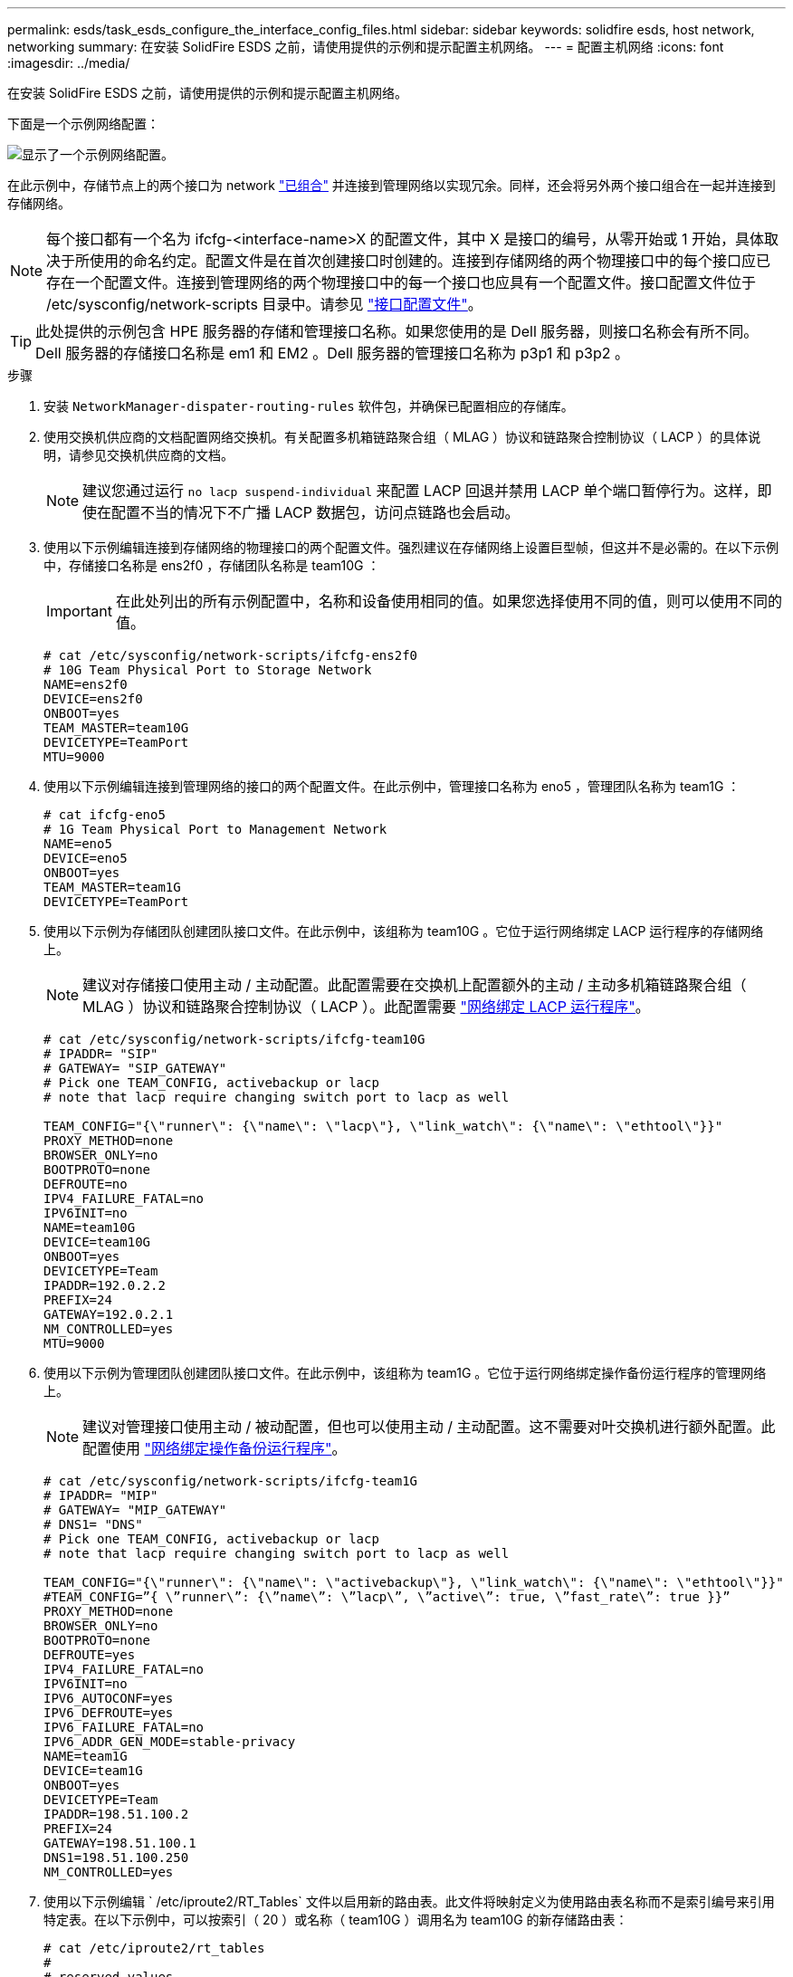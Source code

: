 ---
permalink: esds/task_esds_configure_the_interface_config_files.html 
sidebar: sidebar 
keywords: solidfire esds, host network, networking 
summary: 在安装 SolidFire ESDS 之前，请使用提供的示例和提示配置主机网络。 
---
= 配置主机网络
:icons: font
:imagesdir: ../media/


[role="lead"]
在安装 SolidFire ESDS 之前，请使用提供的示例和提示配置主机网络。

下面是一个示例网络配置：

image::../media/esds_network_config_example.png[显示了一个示例网络配置。]

在此示例中，存储节点上的两个接口为 network https://access.redhat.com/documentation/en-us/red_hat_enterprise_linux/7/html/networking_guide/ch-configure_network_teaming#sec-Understanding_Network_Teaming["已组合"^] 并连接到管理网络以实现冗余。同样，还会将另外两个接口组合在一起并连接到存储网络。


NOTE: 每个接口都有一个名为 ifcfg-<interface-name>X 的配置文件，其中 X 是接口的编号，从零开始或 1 开始，具体取决于所使用的命名约定。配置文件是在首次创建接口时创建的。连接到存储网络的两个物理接口中的每个接口应已存在一个配置文件。连接到管理网络的两个物理接口中的每一个接口也应具有一个配置文件。接口配置文件位于 /etc/sysconfig/network-scripts 目录中。请参见 https://access.redhat.com/documentation/en-us/red_hat_enterprise_linux/7/html/networking_guide/getting_started_with_networkmanager["接口配置文件"^]。


TIP: 此处提供的示例包含 HPE 服务器的存储和管理接口名称。如果您使用的是 Dell 服务器，则接口名称会有所不同。Dell 服务器的存储接口名称是 em1 和 EM2 。Dell 服务器的管理接口名称为 p3p1 和 p3p2 。

.步骤
. 安装 `NetworkManager-dispater-routing-rules` 软件包，并确保已配置相应的存储库。
. 使用交换机供应商的文档配置网络交换机。有关配置多机箱链路聚合组（ MLAG ）协议和链路聚合控制协议（ LACP ）的具体说明，请参见交换机供应商的文档。
+

NOTE: 建议您通过运行 `no lacp suspend-individual` 来配置 LACP 回退并禁用 LACP 单个端口暂停行为。这样，即使在配置不当的情况下不广播 LACP 数据包，访问点链路也会启动。

. 使用以下示例编辑连接到存储网络的物理接口的两个配置文件。强烈建议在存储网络上设置巨型帧，但这并不是必需的。在以下示例中，存储接口名称是 ens2f0 ，存储团队名称是 team10G ：
+

IMPORTANT: 在此处列出的所有示例配置中，名称和设备使用相同的值。如果您选择使用不同的值，则可以使用不同的值。

+
[listing]
----
# cat /etc/sysconfig/network-scripts/ifcfg-ens2f0
# 10G Team Physical Port to Storage Network
NAME=ens2f0
DEVICE=ens2f0
ONBOOT=yes
TEAM_MASTER=team10G
DEVICETYPE=TeamPort
MTU=9000
----
. 使用以下示例编辑连接到管理网络的接口的两个配置文件。在此示例中，管理接口名称为 eno5 ，管理团队名称为 team1G ：
+
[listing]
----
# cat ifcfg-eno5
# 1G Team Physical Port to Management Network
NAME=eno5
DEVICE=eno5
ONBOOT=yes
TEAM_MASTER=team1G
DEVICETYPE=TeamPort
----
. 使用以下示例为存储团队创建团队接口文件。在此示例中，该组称为 team10G 。它位于运行网络绑定 LACP 运行程序的存储网络上。
+

NOTE: 建议对存储接口使用主动 / 主动配置。此配置需要在交换机上配置额外的主动 / 主动多机箱链路聚合组（ MLAG ）协议和链路聚合控制协议（ LACP ）。此配置需要 https://access.redhat.com/documentation/en-us/red_hat_enterprise_linux/7/html/networking_guide/sec-Understanding_the_Network_Teaming_Daemon_and_the_Runners["网络绑定 LACP 运行程序"^]。

+
[listing]
----
# cat /etc/sysconfig/network-scripts/ifcfg-team10G
# IPADDR= "SIP"
# GATEWAY= "SIP_GATEWAY"
# Pick one TEAM_CONFIG, activebackup or lacp
# note that lacp require changing switch port to lacp as well

TEAM_CONFIG="{\"runner\": {\"name\": \"lacp\"}, \"link_watch\": {\"name\": \"ethtool\"}}"
PROXY_METHOD=none
BROWSER_ONLY=no
BOOTPROTO=none
DEFROUTE=no
IPV4_FAILURE_FATAL=no
IPV6INIT=no
NAME=team10G
DEVICE=team10G
ONBOOT=yes
DEVICETYPE=Team
IPADDR=192.0.2.2
PREFIX=24
GATEWAY=192.0.2.1
NM_CONTROLLED=yes
MTU=9000
----
. 使用以下示例为管理团队创建团队接口文件。在此示例中，该组称为 team1G 。它位于运行网络绑定操作备份运行程序的管理网络上。
+

NOTE: 建议对管理接口使用主动 / 被动配置，但也可以使用主动 / 主动配置。这不需要对叶交换机进行额外配置。此配置使用 https://access.redhat.com/documentation/en-us/red_hat_enterprise_linux/7/html/networking_guide/sec-Understanding_the_Network_Teaming_Daemon_and_the_Runners["网络绑定操作备份运行程序"]。

+
[listing]
----
# cat /etc/sysconfig/network-scripts/ifcfg-team1G
# IPADDR= "MIP"
# GATEWAY= "MIP_GATEWAY"
# DNS1= "DNS"
# Pick one TEAM_CONFIG, activebackup or lacp
# note that lacp require changing switch port to lacp as well

TEAM_CONFIG="{\"runner\": {\"name\": \"activebackup\"}, \"link_watch\": {\"name\": \"ethtool\"}}"
#TEAM_CONFIG=”{ \”runner\”: {\”name\”: \”lacp\”, \”active\”: true, \”fast_rate\”: true }}”
PROXY_METHOD=none
BROWSER_ONLY=no
BOOTPROTO=none
DEFROUTE=yes
IPV4_FAILURE_FATAL=no
IPV6INIT=no
IPV6_AUTOCONF=yes
IPV6_DEFROUTE=yes
IPV6_FAILURE_FATAL=no
IPV6_ADDR_GEN_MODE=stable-privacy
NAME=team1G
DEVICE=team1G
ONBOOT=yes
DEVICETYPE=Team
IPADDR=198.51.100.2
PREFIX=24
GATEWAY=198.51.100.1
DNS1=198.51.100.250
NM_CONTROLLED=yes
----
. 使用以下示例编辑 ` /etc/iproute2/RT_Tables` 文件以启用新的路由表。此文件将映射定义为使用路由表名称而不是索引编号来引用特定表。在以下示例中，可以按索引（ 20 ）或名称（ team10G ）调用名为 team10G 的新存储路由表：
+
[listing]
----
# cat /etc/iproute2/rt_tables
#
# reserved values
#
255local
254main
253default
0unspec

20   team10G
----
. 使用以下示例将路由添加到存储流量的路由表中。此路由表指向存储网络作为默认网关，并且必须用于 iSCSI 流量。在以下示例中，组队接口名称为 team10G 。
+

NOTE: 您应替换 ` $storage_network` ， ` $storage_if_name src` ， ` $SIP 表` ， ` $routing_table_name` ， ` $storage_default_gw dev` ， ` $storage_if_name src` ， ` $SIP 表` 和 ` $routing_table_name` 。

+
[listing]
----
# cat /etc/sysconfig/network-scripts/route-team10G
$storage_network/24 dev $storage_if_name src $SIP table $routing_table_name
default via $storage_default_gw dev $storage_if_name src $SIP table \
$routing_table_name
----
. 如果流量来自 SIP 或 SVIP ，请添加基于策略的路由以使用您创建的新路由表。使用以下示例并替换为您自己的值：
+
[listing]
----
# cat /etc/sysconfig/network-scripts/rule-team10G
from $SIP table
$routing_table_name
----
. 为要应用的所有更改重新启动网络连接。
+
[listing]
----
# systemctl restart network.service
----
. 要检查基于策略的路由规则，请运行 `ip rule show` 命令。
. 要检查路由表，请运行 `ip route show table` 命令。




== 了解更多信息

* https://www.netapp.com/data-storage/solidfire/documentation/["NetApp SolidFire 资源页面"^]
* https://docs.netapp.com/sfe-122/topic/com.netapp.ndc.sfe-vers/GUID-B1944B0E-B335-4E0B-B9F1-E960BF32AE56.html["早期版本的 NetApp SolidFire 和 Element 产品的文档"^]

